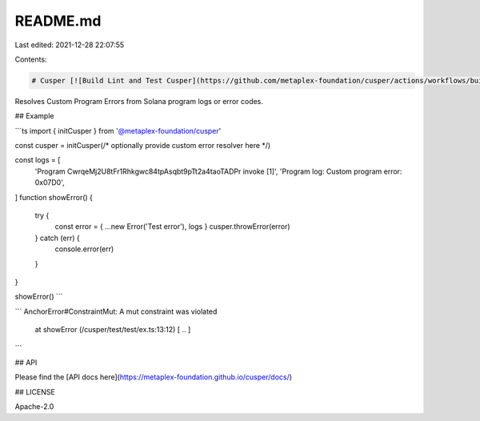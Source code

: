 README.md
=========

Last edited: 2021-12-28 22:07:55

Contents:

.. code-block:: md

    # Cusper [![Build Lint and Test Cusper](https://github.com/metaplex-foundation/cusper/actions/workflows/build-lint-test.yml/badge.svg)](https://github.com/metaplex-foundation/cusper/actions/workflows/build-lint-test.yml)

Resolves Custom Program Errors from Solana program logs or error codes.

## Example

```ts
import { initCusper } from '@metaplex-foundation/cusper'

const cusper = initCusper(/* optionally provide custom error resolver here */)

const logs = [
  'Program CwrqeMj2U8tFr1Rhkgwc84tpAsqbt9pTt2a4taoTADPr invoke [1]',
  'Program log: Custom program error: 0x07D0',
]
function showError() {
  try {
    const error = { ...new Error('Test error'), logs }
    cusper.throwError(error)
  } catch (err) {
    console.error(err)
  }
}

showError()
```

```
AnchorError#ConstraintMut: A mut constraint was violated
    at showError (/cusper/test/test/ex.ts:13:12)
    [ .. ]
```

## API

Please find the [API docs here](https://metaplex-foundation.github.io/cusper/docs/)

## LICENSE

Apache-2.0


